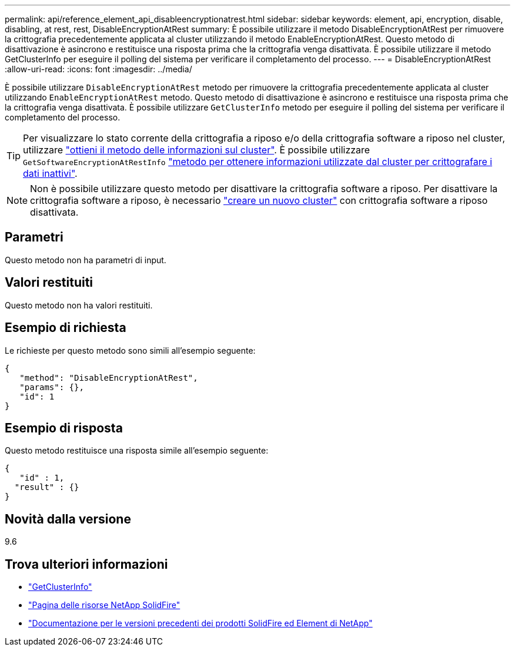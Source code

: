 ---
permalink: api/reference_element_api_disableencryptionatrest.html 
sidebar: sidebar 
keywords: element, api, encryption, disable, disabling, at rest, rest, DisableEncryptionAtRest 
summary: È possibile utilizzare il metodo DisableEncryptionAtRest per rimuovere la crittografia precedentemente applicata al cluster utilizzando il metodo EnableEncryptionAtRest. Questo metodo di disattivazione è asincrono e restituisce una risposta prima che la crittografia venga disattivata. È possibile utilizzare il metodo GetClusterInfo per eseguire il polling del sistema per verificare il completamento del processo. 
---
= DisableEncryptionAtRest
:allow-uri-read: 
:icons: font
:imagesdir: ../media/


[role="lead"]
È possibile utilizzare `DisableEncryptionAtRest` metodo per rimuovere la crittografia precedentemente applicata al cluster utilizzando `EnableEncryptionAtRest` metodo. Questo metodo di disattivazione è asincrono e restituisce una risposta prima che la crittografia venga disattivata. È possibile utilizzare `GetClusterInfo` metodo per eseguire il polling del sistema per verificare il completamento del processo.


TIP: Per visualizzare lo stato corrente della crittografia a riposo e/o della crittografia software a riposo nel cluster, utilizzare link:../api/reference_element_api_getclusterinfo.html["ottieni il metodo delle informazioni sul cluster"^]. È possibile utilizzare `GetSoftwareEncryptionAtRestInfo` link:../api/reference_element_api_getsoftwareencryptionatrestinfo.html["metodo per ottenere informazioni utilizzate dal cluster per crittografare i dati inattivi"^].


NOTE: Non è possibile utilizzare questo metodo per disattivare la crittografia software a riposo. Per disattivare la crittografia software a riposo, è necessario link:reference_element_api_createcluster.html["creare un nuovo cluster"] con crittografia software a riposo disattivata.



== Parametri

Questo metodo non ha parametri di input.



== Valori restituiti

Questo metodo non ha valori restituiti.



== Esempio di richiesta

Le richieste per questo metodo sono simili all'esempio seguente:

[listing]
----
{
   "method": "DisableEncryptionAtRest",
   "params": {},
   "id": 1
}
----


== Esempio di risposta

Questo metodo restituisce una risposta simile all'esempio seguente:

[listing]
----
{
   "id" : 1,
  "result" : {}
}
----


== Novità dalla versione

9.6

[discrete]
== Trova ulteriori informazioni

* link:api/reference_element_api_getclusterinfo.html["GetClusterInfo"]
* https://www.netapp.com/data-storage/solidfire/documentation/["Pagina delle risorse NetApp SolidFire"^]
* https://docs.netapp.com/sfe-122/topic/com.netapp.ndc.sfe-vers/GUID-B1944B0E-B335-4E0B-B9F1-E960BF32AE56.html["Documentazione per le versioni precedenti dei prodotti SolidFire ed Element di NetApp"^]

